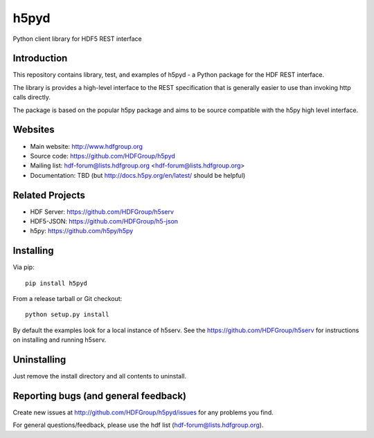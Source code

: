h5pyd
=====

Python client library for HDF5 REST interface


Introduction
------------
This repository contains library, test, and examples of h5pyd - a Python package for the
HDF REST interface.

The library is provides a high-level interface to the REST specification that is generally
easier to use than invoking http calls directly.

The package is based on the popular h5py package and aims to be source compatible with 
the h5py high level interface.
 
 
Websites
--------

* Main website: http://www.hdfgroup.org
* Source code: https://github.com/HDFGroup/h5pyd
* Mailing list: hdf-forum@lists.hdfgroup.org <hdf-forum@lists.hdfgroup.org>
* Documentation: TBD (but http://docs.h5py.org/en/latest/ should be helpful)

Related Projects
----------------
* HDF Server: https://github.com/HDFGroup/h5serv
* HDF5-JSON: https://github.com/HDFGroup/h5-json
* h5py: https://github.com/h5py/h5py 

Installing
-----------

Via pip::

   pip install h5pyd
   
From a release tarball or Git checkout::

   python setup.py install
   
By default the examples look for a local instance of h5serv.  See the  https://github.com/HDFGroup/h5serv
for instructions on installing and running h5serv. 

 
Uninstalling
------------

Just remove the install directory and all contents to uninstall.

    
Reporting bugs (and general feedback)
-------------------------------------

Create new issues at http://github.com/HDFGroup/h5pyd/issues for any problems you find. 

For general questions/feedback, please use the hdf list (hdf-forum@lists.hdfgroup.org).

